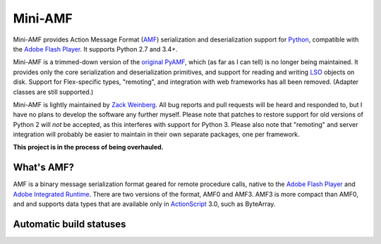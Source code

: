 ========
Mini-AMF
========

Mini-AMF provides Action Message Format (AMF_) serialization and
deserialization support for Python_, compatible with the `Adobe Flash
Player`_.  It supports Python 2.7 and 3.4+.

Mini-AMF is a trimmed-down version of the `original PyAMF`_, which (as
far as I can tell) is no longer being maintained.  It provides only
the core serialization and deserialization primitives, and support for
reading and writing LSO_ objects on disk.  Support for Flex-specific
types, "remoting", and integration with web frameworks has all been
removed.  (Adapter classes are still supported.)

Mini-AMF is lightly maintained by `Zack Weinberg`_.  All bug reports
and pull requests will be heard and responded to, but I have no plans
to develop the software any further myself.  Please note that patches
to restore support for old versions of Python 2 will *not* be
accepted, as this interferes with support for Python 3.  Please also
note that "remoting" and server integration will probably be easier to
maintain in their own separate packages, one per framework.

**This project is in the process of being overhauled.**

What's AMF?
-----------

AMF is a binary message serialization format geared for remote
procedure calls, native to the `Adobe Flash Player`_ and `Adobe
Integrated Runtime`_.  There are two versions of the format, AMF0 and
AMF3.  AMF3 is more compact than AMF0, and and supports data types
that are available only in ActionScript_ 3.0, such as ByteArray.

.. _AMF: https://en.wikipedia.org/wiki/Action_Message_Format
.. _Python: https://www.python.org
.. _Adobe Flash Player: https://en.wikipedia.org/wiki/Flash_Player
.. _original PyAMF: https://github.com/hydralabs/pyamf
.. _LSO: https://en.wikipedia.org/wiki/Local_shared_object
.. _Zack Weinberg: https://www.owlfolio.org/

.. _Adobe Integrated Runtime: https://en.wikipedia.org/wiki/Adobe_AIR
.. _ActionScript: https://en.wikipedia.org/wiki/ActionScript

Automatic build statuses
------------------------

.. image:: https://travis-ci.org/zackw/mini-amf.svg?branch=master
    :target: https://travis-ci.org/zackw/mini-amf
    :alt: Build status
.. image:: https://coveralls.io/repos/zackw/mini-amf/badge.svg
    :target: https://coveralls.io/r/zackw/mini-amf
    :alt: Test coverage
.. image:: https://readthedocs.org/projects/mini-amf/badge/?version=latest
    :target: http://mini-amf.readthedocs.io/en/latest/?badge=latest
    :alt: Documentation status

